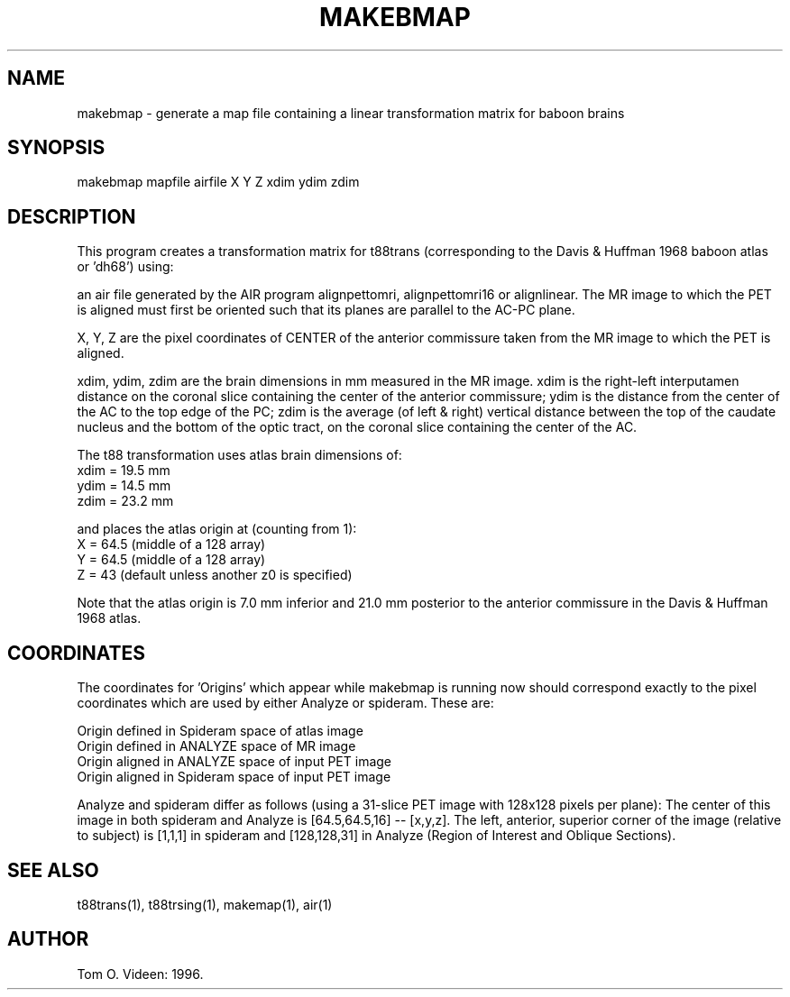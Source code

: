 .TH MAKEBMAP 1 "08-Nov-96" "Neuroimaging Lab"
.SH NAME
makebmap - generate a map file containing a linear transformation matrix
for baboon brains

.SH SYNOPSIS
makebmap mapfile airfile X Y Z xdim ydim zdim

.SH DESCRIPTION
This program creates a transformation matrix for t88trans (corresponding to the
Davis & Huffman 1968 baboon atlas or 'dh68') using:

an air file generated by the AIR program alignpettomri, alignpettomri16
or alignlinear.
The MR image to which the PET is aligned must first be oriented such that
its planes are parallel to the AC-PC plane.

X, Y, Z are the pixel coordinates of CENTER of the
anterior commissure taken from the MR image to which the PET is aligned.

xdim, ydim, zdim are the brain dimensions in mm measured in the MR image.
xdim is the right-left interputamen distance on the coronal slice
containing the center of the anterior commissure;
ydim is the distance from the center of the AC to the top edge of the PC;
zdim is the average (of left & right) vertical distance between the top of
the caudate nucleus and the bottom of the optic tract, on the 
coronal slice containing the center of the AC.

.nf
The t88 transformation uses atlas brain dimensions of:
     xdim = 19.5 mm
     ydim = 14.5 mm
     zdim = 23.2 mm

and places the atlas origin at (counting from 1):
     X = 64.5 (middle of a 128 array)
     Y = 64.5 (middle of a 128 array)
     Z = 43   (default unless another z0 is specified)

.fi
Note that the atlas origin is 7.0 mm inferior and 21.0 mm posterior to
the anterior commissure in the Davis & Huffman 1968 atlas.

.SH COORDINATES
The coordinates for 'Origins' which appear while makebmap is running
now should correspond exactly to the pixel coordinates which are used
by either Analyze or spideram.  These are:

.nf
Origin defined in Spideram space of atlas image
Origin defined in ANALYZE space of MR image
Origin aligned in ANALYZE space of input PET image
Origin aligned in Spideram space of input PET image
.fi

Analyze and spideram differ as follows (using a 31-slice
PET image with 128x128 pixels per plane):
The center of this image in both spideram and Analyze is [64.5,64.5,16] --
[x,y,z]. The left, anterior, superior corner of the image
(relative to subject) is [1,1,1] in spideram and [128,128,31] in
Analyze (Region of Interest and Oblique Sections).

.SH SEE ALSO
t88trans(1), t88trsing(1), makemap(1), air(1)

.SH AUTHOR

Tom O. Videen: 1996.
